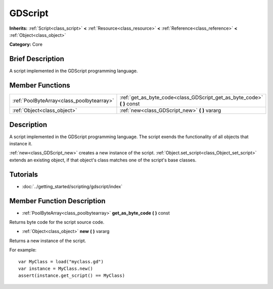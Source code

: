 .. Generated automatically by doc/tools/makerst.py in Godot's source tree.
.. DO NOT EDIT THIS FILE, but the GDScript.xml source instead.
.. The source is found in doc/classes or modules/<name>/doc_classes.

.. _class_GDScript:

GDScript
========

**Inherits:** :ref:`Script<class_script>` **<** :ref:`Resource<class_resource>` **<** :ref:`Reference<class_reference>` **<** :ref:`Object<class_object>`

**Category:** Core

Brief Description
-----------------

A script implemented in the GDScript programming language.

Member Functions
----------------

+--------------------------------------------+----------------------------------------------------------------------------+
| :ref:`PoolByteArray<class_poolbytearray>`  | :ref:`get_as_byte_code<class_GDScript_get_as_byte_code>` **(** **)** const |
+--------------------------------------------+----------------------------------------------------------------------------+
| :ref:`Object<class_object>`                | :ref:`new<class_GDScript_new>` **(** **)** vararg                          |
+--------------------------------------------+----------------------------------------------------------------------------+

Description
-----------

A script implemented in the GDScript programming language. The script exends the functionality of all objects that instance it.

:ref:`new<class_GDScript_new>` creates a new instance of the script. :ref:`Object.set_script<class_Object_set_script>` extends an existing object, if that object's class matches one of the script's base classes.

Tutorials
---------

- :doc:`../getting_started/scripting/gdscript/index`

Member Function Description
---------------------------

.. _class_GDScript_get_as_byte_code:

- :ref:`PoolByteArray<class_poolbytearray>` **get_as_byte_code** **(** **)** const

Returns byte code for the script source code.

.. _class_GDScript_new:

- :ref:`Object<class_object>` **new** **(** **)** vararg

Returns a new instance of the script.

For example:

::

    var MyClass = load("myclass.gd")
    var instance = MyClass.new()
    assert(instance.get_script() == MyClass)


